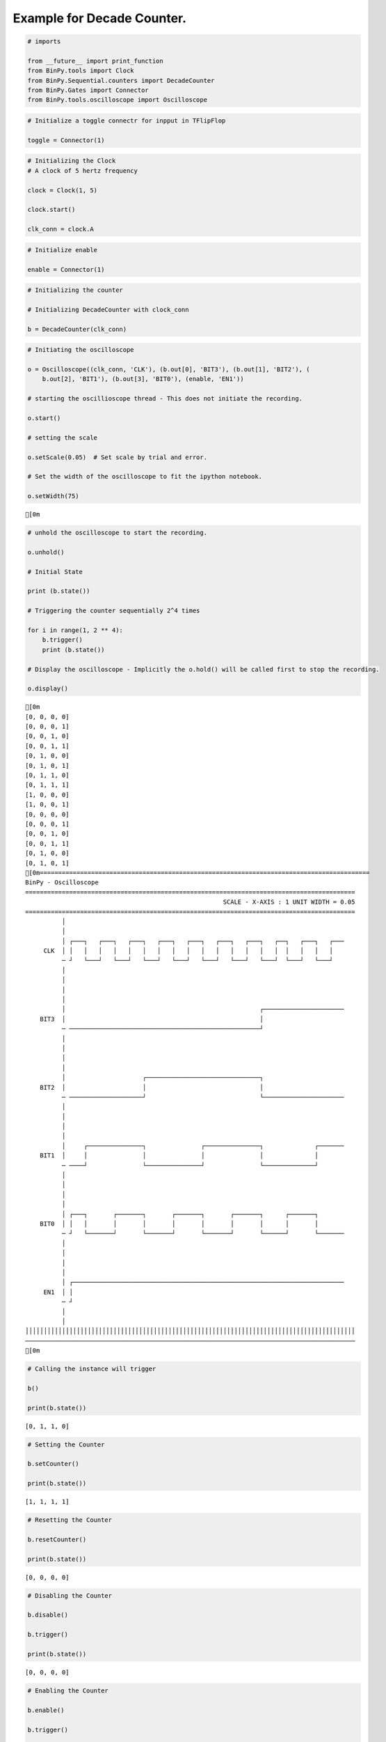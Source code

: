 
Example for Decade Counter.
---------------------------

.. code:: python

    # imports
    
    from __future__ import print_function
    from BinPy.tools import Clock
    from BinPy.Sequential.counters import DecadeCounter
    from BinPy.Gates import Connector
    from BinPy.tools.oscilloscope import Oscilloscope
.. code:: python

    # Initialize a toggle connectr for inpput in TFlipFlop
    
    toggle = Connector(1)
.. code:: python

    # Initializing the Clock
    # A clock of 5 hertz frequency
    
    clock = Clock(1, 5)
    
    clock.start()
    
    clk_conn = clock.A
.. code:: python

    # Initialize enable
    
    enable = Connector(1)
.. code:: python

    # Initializing the counter
    
    # Initializing DecadeCounter with clock_conn
    
    b = DecadeCounter(clk_conn)
.. code:: python

    # Initiating the oscilloscope
    
    o = Oscilloscope((clk_conn, 'CLK'), (b.out[0], 'BIT3'), (b.out[1], 'BIT2'), (
        b.out[2], 'BIT1'), (b.out[3], 'BIT0'), (enable, 'EN1'))
    
    # starting the oscillioscope thread - This does not initiate the recording.
    
    o.start()
    
    # setting the scale
    
    o.setScale(0.05)  # Set scale by trial and error.
    
    # Set the width of the oscilloscope to fit the ipython notebook.
        
    o.setWidth(75)

.. parsed-literal::

    [0m


.. code:: python

    # unhold the oscilloscope to start the recording.
    
    o.unhold()
    
    # Initial State
    
    print (b.state())
    
    # Triggering the counter sequentially 2^4 times
    
    for i in range(1, 2 ** 4):
        b.trigger()
        print (b.state())
    
    # Display the oscilloscope - Implicitly the o.hold() will be called first to stop the recording.
    
    o.display()

.. parsed-literal::

    [0m
    [0, 0, 0, 0]
    [0, 0, 0, 1]
    [0, 0, 1, 0]
    [0, 0, 1, 1]
    [0, 1, 0, 0]
    [0, 1, 0, 1]
    [0, 1, 1, 0]
    [0, 1, 1, 1]
    [1, 0, 0, 0]
    [1, 0, 0, 1]
    [0, 0, 0, 0]
    [0, 0, 0, 1]
    [0, 0, 1, 0]
    [0, 0, 1, 1]
    [0, 1, 0, 0]
    [0, 1, 0, 1]
    [0m==========================================================================================
    BinPy - Oscilloscope
    ==========================================================================================
                                                          SCALE - X-AXIS : 1 UNIT WIDTH = 0.05
    ==========================================================================================
              │
              │
              │ ┌───┐   ┌───┐   ┌───┐   ┌───┐   ┌───┐   ┌───┐   ┌───┐   ┌──┐   ┌───┐   ┌───
         CLK  │ │   │   │   │   │   │   │   │   │   │   │   │   │   │   │  │   │   │   │   
              ─ ┘   └───┘   └───┘   └───┘   └───┘   └───┘   └───┘   └───┘  └───┘   └───┘   
              │
              │
              │
              │
              │                                                     ┌──────────────────────
        BIT3  │                                                     │                      
              ─ ────────────────────────────────────────────────────┘                      
              │
              │
              │
              │
              │                     ┌───────────────────────────────┐                      
        BIT2  │                     │                               │                      
              ─ ────────────────────┘                               └──────────────────────
              │
              │
              │
              │
              │     ┌───────────────┐               ┌───────────────┐              ┌───────
        BIT1  │     │               │               │               │              │       
              ─ ────┘               └───────────────┘               └──────────────┘       
              │
              │
              │
              │
              │ ┌───┐       ┌───────┐       ┌───────┐       ┌───────┐      ┌───────┐       
        BIT0  │ │   │       │       │       │       │       │       │      │       │       
              ─ ┘   └───────┘       └───────┘       └───────┘       └──────┘       └───────
              │
              │
              │
              │
              │ ┌──────────────────────────────────────────────────────────────────────────
         EN1  │ │                                                                          
              ─ ┘                                                                          
              │
              │
    ││││││││││││││││││││││││││││││││││││││││││││││││││││││││││││││││││││││││││││││││││││││││││
    ──────────────────────────────────────────────────────────────────────────────────────────
    [0m


.. code:: python

    # Calling the instance will trigger
    
    b()
    
    print(b.state())

.. parsed-literal::

    [0, 1, 1, 0]


.. code:: python

    # Setting the Counter
    
    b.setCounter()
    
    print(b.state())

.. parsed-literal::

    [1, 1, 1, 1]


.. code:: python

    # Resetting the Counter
    
    b.resetCounter()
    
    print(b.state())

.. parsed-literal::

    [0, 0, 0, 0]


.. code:: python

    # Disabling the Counter
    
    b.disable()
    
    b.trigger()
    
    print(b.state())

.. parsed-literal::

    [0, 0, 0, 0]


.. code:: python

    # Enabling the Counter
    
    b.enable()
    
    b.trigger()
    
    print(b.state())

.. parsed-literal::

    [0, 0, 0, 0]


.. code:: python

    # Kill the oscilloscope thread
    
    o.kill()
    
    # Kill the clock thread
    
    clock.kill()